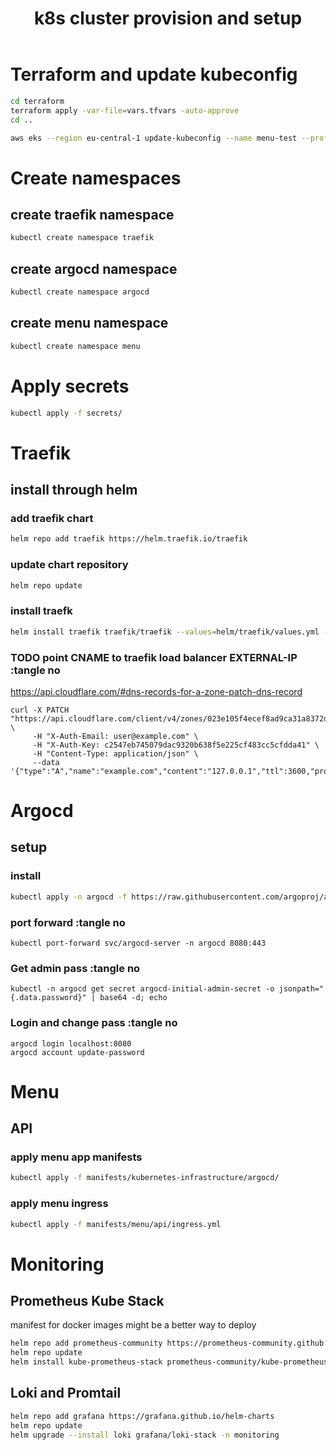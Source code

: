 #+TITLE: k8s cluster provision and setup
#+PROPERTY: header-args :tangle "setup.sh"

*   Terraform and update kubeconfig
#+begin_src bash
cd terraform
terraform apply -var-file=vars.tfvars -auto-approve
cd ..

aws eks --region eu-central-1 update-kubeconfig --name menu-test --profile spadmin
#+end_src
*   Create namespaces
**  create traefik namespace
#+begin_src bash
kubectl create namespace traefik
#+end_src
**  create argocd namespace
#+begin_src bash
kubectl create namespace argocd
#+end_src
**  create menu namespace
#+begin_src bash
kubectl create namespace menu
#+end_src
*   Apply secrets
#+begin_src bash
kubectl apply -f secrets/
#+end_src
*   Traefik
** install through helm
***   add traefik chart
#+begin_src bash
helm repo add traefik https://helm.traefik.io/traefik
#+end_src
***   update chart repository
#+begin_src bash
helm repo update
#+end_src
***   install traefk
#+begin_src bash
helm install traefik traefik/traefik --values=helm/traefik/values.yml -n traefik
#+end_src
***   TODO point CNAME to traefik load balancer EXTERNAL-IP :tangle no
https://api.cloudflare.com/#dns-records-for-a-zone-patch-dns-record
#+begin_src
curl -X PATCH "https://api.cloudflare.com/client/v4/zones/023e105f4ecef8ad9ca31a8372d0c353/dns_records/372e67954025e0ba6aaa6d586b9e0b59" \
     -H "X-Auth-Email: user@example.com" \
     -H "X-Auth-Key: c2547eb745079dac9320b638f5e225cf483cc5cfdda41" \
     -H "Content-Type: application/json" \
     --data '{"type":"A","name":"example.com","content":"127.0.0.1","ttl":3600,"proxied":false}'
#+end_src
*   Argocd
**  setup
*** install
#+begin_src bash
kubectl apply -n argocd -f https://raw.githubusercontent.com/argoproj/argo-cd/stable/manifests/install.yaml
#+end_src
*** port forward :tangle no
#+begin_src
kubectl port-forward svc/argocd-server -n argocd 8080:443
#+end_src
*** Get admin pass :tangle no
#+begin_src
kubectl -n argocd get secret argocd-initial-admin-secret -o jsonpath="{.data.password}" | base64 -d; echo
#+end_src
*** Login and change pass :tangle no
#+begin_src
argocd login localhost:8080
argocd account update-password
#+end_src
*   Menu
**   API
***  apply menu app manifests
#+begin_src bash
kubectl apply -f manifests/kubernetes-infrastructure/argocd/
#+end_src
***  apply menu ingress
#+begin_src bash
kubectl apply -f manifests/menu/api/ingress.yml
#+end_src

*   Monitoring
**  Prometheus Kube Stack
manifest for docker images might be a better way to deploy
#+begin_src bash
helm repo add prometheus-community https://prometheus-community.github.io/helm-charts
helm repo update
helm install kube-prometheus-stack prometheus-community/kube-prometheus-stack --values=helm/kube-prometheus-stack/values.yml -n monitoring
#+end_src
**  Loki and Promtail
#+begin_src bash
helm repo add grafana https://grafana.github.io/helm-charts
helm repo update
helm upgrade --install loki grafana/loki-stack -n monitoring
#+end_src
